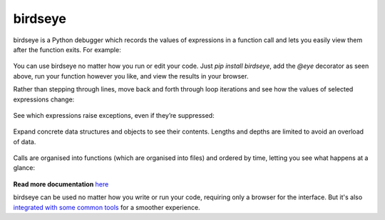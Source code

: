 |logo| birdseye
===============

|Build Status| |Supports Python versions 2.7, 3.5, and 3.6| |Join the
chat at https://gitter.im/python_birdseye/Lobby|

birdseye is a Python debugger which records the values of expressions in a
function call and lets you easily view them after the function exits.
For example:

.. figure:: https://i.imgur.com/rtZEhHb.gif
   :alt: Hovering over expressions

You can use birdseye no matter how you run or edit your code. Just `pip install birdseye`, add the `@eye` decorator
as seen above, run your function however you like, and view the results in your browser.

Rather than stepping through lines, move back and forth through loop
iterations and see how the values of selected expressions change:

.. figure:: https://i.imgur.com/236Gj2E.gif
   :alt: Stepping through loop iterations

See which expressions raise exceptions, even if they’re suppressed:

.. figure:: http://i.imgur.com/UxqDyIL.png
   :alt: Exception highlighting

Expand concrete data structures and objects to see their contents.
Lengths and depths are limited to avoid an overload of data.

.. figure:: http://i.imgur.com/PfmqZnT.png
   :alt: Exploring data structures and objects

Calls are organised into functions (which are organised into files) and
ordered by time, letting you see what happens at a glance:

.. figure:: https://i.imgur.com/5OrB76I.png
   :alt: List of function calls

.. |logo| image:: https://i.imgur.com/i7uaJDO.png
.. |Build Status| image:: https://travis-ci.org/alexmojaki/birdseye.svg?branch=master
   :target: https://travis-ci.org/alexmojaki/birdseye
.. |Supports Python versions 2.7, 3.5, and 3.6| image:: https://img.shields.io/pypi/pyversions/birdseye.svg
   :target: https://pypi.python.org/pypi/birdseye
.. |Join the chat at https://gitter.im/python_birdseye/Lobby| image:: https://badges.gitter.im/python_birdseye/Lobby.svg
   :target: https://gitter.im/python_birdseye/Lobby?utm_source=badge&utm_medium=badge&utm_campaign=pr-badge&utm_content=badge

.. inclusion-end-marker

**Read more documentation** `here <http://birdseye.readthedocs.io>`_

birdseye can be used no matter how you write or run your code, requiring only a browser for the interface. But it's also `integrated with some common tools <http://birdseye.readthedocs.io/en/latest/integrations.html>`_ for a smoother experience.
